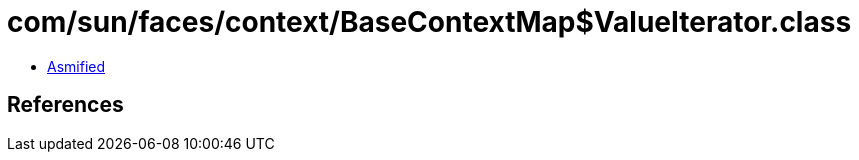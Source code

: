 = com/sun/faces/context/BaseContextMap$ValueIterator.class

 - link:BaseContextMap$ValueIterator-asmified.java[Asmified]

== References

